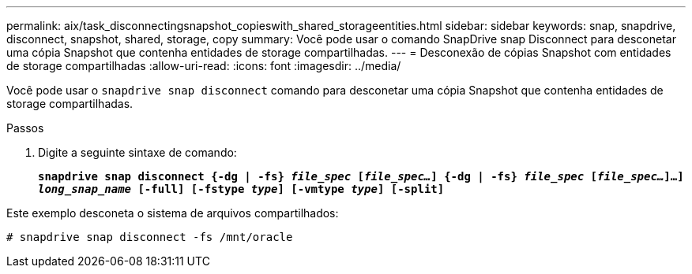 ---
permalink: aix/task_disconnectingsnapshot_copieswith_shared_storageentities.html 
sidebar: sidebar 
keywords: snap, snapdrive, disconnect, snapshot, shared, storage, copy 
summary: Você pode usar o comando SnapDrive snap Disconnect para desconetar uma cópia Snapshot que contenha entidades de storage compartilhadas. 
---
= Desconexão de cópias Snapshot com entidades de storage compartilhadas
:allow-uri-read: 
:icons: font
:imagesdir: ../media/


[role="lead"]
Você pode usar o `snapdrive snap disconnect` comando para desconetar uma cópia Snapshot que contenha entidades de storage compartilhadas.

.Passos
. Digite a seguinte sintaxe de comando:
+
`*snapdrive snap disconnect {-dg | -fs} _file_spec_ [_file_spec..._] {-dg | -fs} _file_spec_ [_file_spec..._]...] _long_snap_name_ [-full] [-fstype _type_] [-vmtype _type_] [-split]*`



Este exemplo desconeta o sistema de arquivos compartilhados:

[listing]
----
# snapdrive snap disconnect -fs /mnt/oracle
----